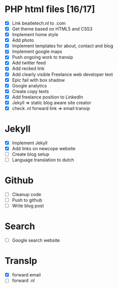 * PHP html files [16/17]
  - [X] Link beatletech.nl to .com
  - [X] Get theme based on HTML5 and CSS3
  - [X] Implement home style
  - [X] Add photo
  - [X] Implement templates for about, contact and blog
  - [X] Implement google maps
  - [X] Push ongoing work to transip
  - [X] Add twitter feed
  - [X] Add recked link
  - [X] Add clearly visible Freelance web developer text
  - [X] Epic fail with box shadow
  - [X] Google analytics
  - [X] Create copy texts
  - [X] Add freelance position to LinkedIn
  - [X] Jekyll => static blog aware site creator
  - [X] check .nl forward link => email transip

* Jekyll
  - [X] Implement Jekyll
  - [X] Add links on newcope website
  - [ ] Create blog setup
  - [ ] Language translation to dutch

* Github
  - [ ] Cleanup code
  - [ ] Push to github
  - [ ] Write blog post

* Search
  - [ ] Google search website

* TransIp
  - [X] forward email
  - [ ] forward .nl
